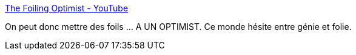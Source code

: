 :jbake-type: post
:jbake-status: published
:jbake-title: The Foiling Optimist - YouTube
:jbake-tags: voile,_mois_avr.,_année_2017
:jbake-date: 2017-04-06
:jbake-depth: ../
:jbake-uri: shaarli/1491479111000.adoc
:jbake-source: https://nicolas-delsaux.hd.free.fr/Shaarli?searchterm=https%3A%2F%2Fwww.youtube.com%2Fwatch%3Fv%3DUokOO60dsMU&searchtags=voile+_mois_avr.+_ann%C3%A9e_2017
:jbake-style: shaarli

https://www.youtube.com/watch?v=UokOO60dsMU[The Foiling Optimist - YouTube]

On peut donc mettre des foils ... A UN OPTIMIST. Ce monde hésite entre génie et folie.

